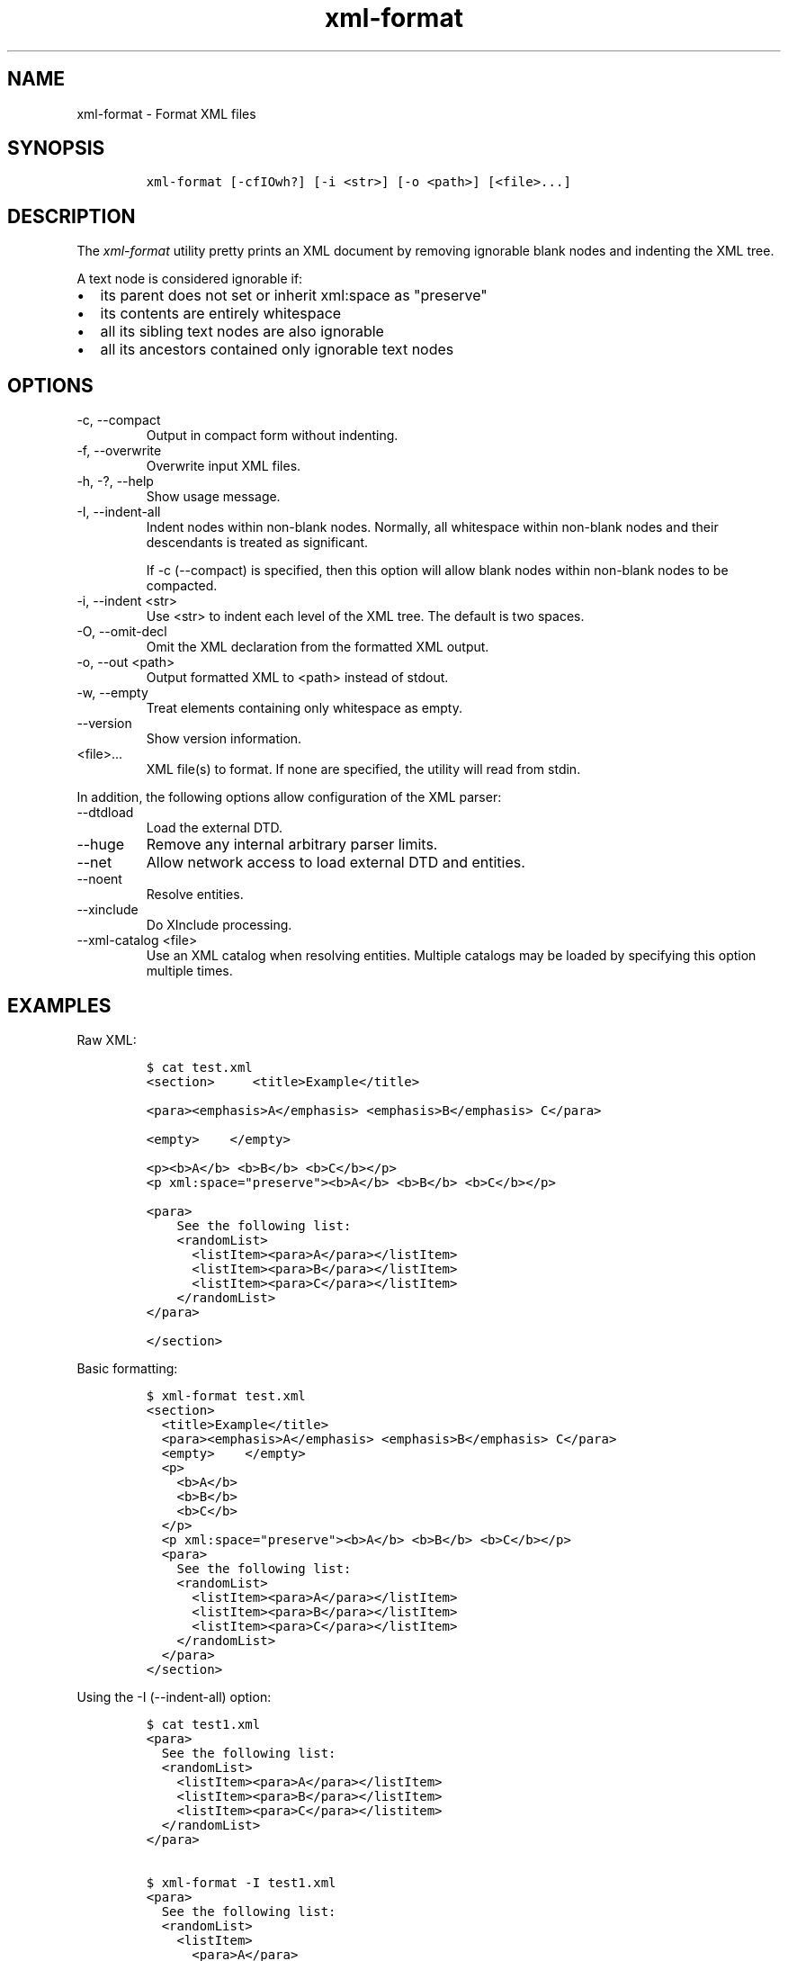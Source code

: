 .\" Automatically generated by Pandoc 2.9.2.1
.\"
.TH "xml-format" "1" "2020-09-01" "" "xml-utils"
.hy
.SH NAME
.PP
xml-format - Format XML files
.SH SYNOPSIS
.IP
.nf
\f[C]
xml-format [-cfIOwh?] [-i <str>] [-o <path>] [<file>...]
\f[R]
.fi
.SH DESCRIPTION
.PP
The \f[I]xml-format\f[R] utility pretty prints an XML document by
removing ignorable blank nodes and indenting the XML tree.
.PP
A text node is considered ignorable if:
.IP \[bu] 2
its parent does not set or inherit xml:space as \[dq]preserve\[dq]
.IP \[bu] 2
its contents are entirely whitespace
.IP \[bu] 2
all its sibling text nodes are also ignorable
.IP \[bu] 2
all its ancestors contained only ignorable text nodes
.SH OPTIONS
.TP
-c, --compact
Output in compact form without indenting.
.TP
-f, --overwrite
Overwrite input XML files.
.TP
-h, -?, --help
Show usage message.
.TP
-I, --indent-all
Indent nodes within non-blank nodes.
Normally, all whitespace within non-blank nodes and their descendants is
treated as significant.
.RS
.PP
If -c (--compact) is specified, then this option will allow blank nodes
within non-blank nodes to be compacted.
.RE
.TP
-i, --indent <str>
Use <str> to indent each level of the XML tree.
The default is two spaces.
.TP
-O, --omit-decl
Omit the XML declaration from the formatted XML output.
.TP
-o, --out <path>
Output formatted XML to <path> instead of stdout.
.TP
-w, --empty
Treat elements containing only whitespace as empty.
.TP
--version
Show version information.
.TP
<file>...
XML file(s) to format.
If none are specified, the utility will read from stdin.
.PP
In addition, the following options allow configuration of the XML
parser:
.TP
--dtdload
Load the external DTD.
.TP
--huge
Remove any internal arbitrary parser limits.
.TP
--net
Allow network access to load external DTD and entities.
.TP
--noent
Resolve entities.
.TP
--xinclude
Do XInclude processing.
.TP
--xml-catalog <file>
Use an XML catalog when resolving entities.
Multiple catalogs may be loaded by specifying this option multiple
times.
.SH EXAMPLES
.PP
Raw XML:
.IP
.nf
\f[C]
$ cat test.xml
<section>     <title>Example</title>

<para><emphasis>A</emphasis> <emphasis>B</emphasis> C</para>

<empty>    </empty>

<p><b>A</b> <b>B</b> <b>C</b></p>
<p xml:space=\[dq]preserve\[dq]><b>A</b> <b>B</b> <b>C</b></p>

<para>
    See the following list:
    <randomList>
      <listItem><para>A</para></listItem>
      <listItem><para>B</para></listItem>
      <listItem><para>C</para></listItem>
    </randomList>
</para>

</section>
          
\f[R]
.fi
.PP
Basic formatting:
.IP
.nf
\f[C]
$ xml-format test.xml
<section>
  <title>Example</title>
  <para><emphasis>A</emphasis> <emphasis>B</emphasis> C</para>
  <empty>    </empty>
  <p>
    <b>A</b>
    <b>B</b>
    <b>C</b>
  </p>
  <p xml:space=\[dq]preserve\[dq]><b>A</b> <b>B</b> <b>C</b></p>
  <para>
    See the following list:
    <randomList>
      <listItem><para>A</para></listItem>
      <listItem><para>B</para></listItem>
      <listItem><para>C</para></listItem>
    </randomList>
  </para>
</section>
\f[R]
.fi
.PP
Using the -I (--indent-all) option:
.IP
.nf
\f[C]
$ cat test1.xml
<para>
  See the following list:
  <randomList>
    <listItem><para>A</para></listItem>
    <listItem><para>B</para></listItem>
    <listItem><para>C</para></listitem>
  </randomList>
</para>

$ xml-format -I test1.xml
<para>
  See the following list:
  <randomList>
    <listItem>
      <para>A</para>
    </listItem>
    <listItem>
      <para>B</para>
    </listItem>
    <listItem>
      <para>C</para>
    </listItem>
  </randomList>
</para>
\f[R]
.fi
.PP
Using the -c (--compact) option:
.IP
.nf
\f[C]
$ xml-format test.xml
<section><title>Example</title><para><emphasis>A</emphasis> <emphasis
>B</emphasis> C</para><empty>    </empty><p xml:space=\[dq]preserve\[dq]><b>A
</b> <b>B</b> <b>C</b></p><para>
    See the following list:
    <randomList>
      <listItem><para>A</para></listItem>
      <listItem><para>B</para></listItem>
      <listItem><para>C</para></listItem>
    </randomList>
</para></section>
\f[R]
.fi
.PP
Using the -c (--compact) and -I (--indent-all) options together:
.IP
.nf
\f[C]
$ xml-format -cI test.xml
<section><title>Example</title><para><emphasis>A</emphasis> <emphasis
>B</emphasis> C</para><empty>    </empty><p xml:space=\[dq]preserve\[dq]><b>A
</b> <b>B</b> <b>C</b></p><para>
    See the following list:
    <randomList><listItem><para>A</para></listItem><listItem><para>B<
/para></listItem><listItem><para>C</para></listItem></randomList>
</para></section>
\f[R]
.fi
.SH AUTHORS
khzae.net.
